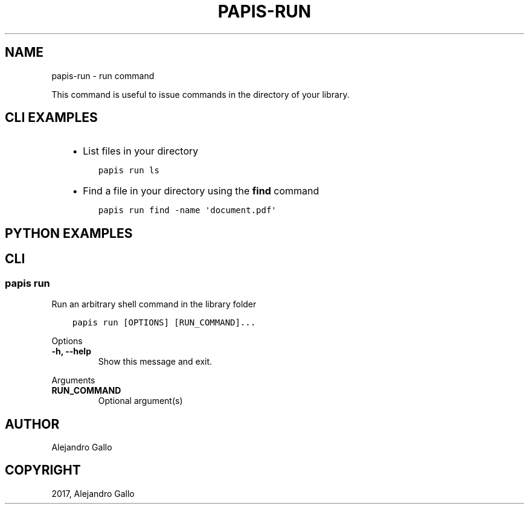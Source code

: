 .\" Man page generated from reStructuredText.
.
.TH "PAPIS-RUN" "1" "Oct 21, 2019" "0.9" "papis"
.SH NAME
papis-run \- run command
.
.nr rst2man-indent-level 0
.
.de1 rstReportMargin
\\$1 \\n[an-margin]
level \\n[rst2man-indent-level]
level margin: \\n[rst2man-indent\\n[rst2man-indent-level]]
-
\\n[rst2man-indent0]
\\n[rst2man-indent1]
\\n[rst2man-indent2]
..
.de1 INDENT
.\" .rstReportMargin pre:
. RS \\$1
. nr rst2man-indent\\n[rst2man-indent-level] \\n[an-margin]
. nr rst2man-indent-level +1
.\" .rstReportMargin post:
..
.de UNINDENT
. RE
.\" indent \\n[an-margin]
.\" old: \\n[rst2man-indent\\n[rst2man-indent-level]]
.nr rst2man-indent-level -1
.\" new: \\n[rst2man-indent\\n[rst2man-indent-level]]
.in \\n[rst2man-indent\\n[rst2man-indent-level]]u
..
.sp
This command is useful to issue commands in the directory of your library.
.SH CLI EXAMPLES
.INDENT 0.0
.INDENT 3.5
.INDENT 0.0
.IP \(bu 2
List files in your directory
.UNINDENT
.INDENT 0.0
.INDENT 3.5
.sp
.nf
.ft C
papis run ls
.ft P
.fi
.UNINDENT
.UNINDENT
.INDENT 0.0
.IP \(bu 2
Find a file in your directory using the \fBfind\fP command
.UNINDENT
.INDENT 0.0
.INDENT 3.5
.sp
.nf
.ft C
papis run find \-name \(aqdocument.pdf\(aq
.ft P
.fi
.UNINDENT
.UNINDENT
.UNINDENT
.UNINDENT
.SH PYTHON EXAMPLES
.SH CLI
.SS papis run
.sp
Run an arbitrary shell command in the library folder
.INDENT 0.0
.INDENT 3.5
.sp
.nf
.ft C
papis run [OPTIONS] [RUN_COMMAND]...
.ft P
.fi
.UNINDENT
.UNINDENT
.sp
Options
.INDENT 0.0
.TP
.B \-h, \-\-help
Show this message and exit.
.UNINDENT
.sp
Arguments
.INDENT 0.0
.TP
.B RUN_COMMAND
Optional argument(s)
.UNINDENT
.SH AUTHOR
Alejandro Gallo
.SH COPYRIGHT
2017, Alejandro Gallo
.\" Generated by docutils manpage writer.
.
